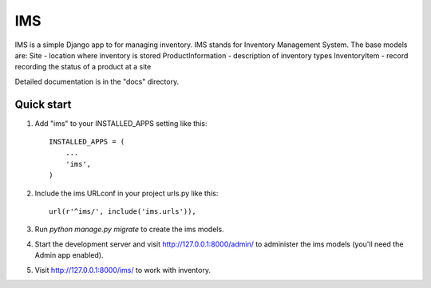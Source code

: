 =====
IMS
=====

IMS is a simple Django app to for managing inventory.  IMS stands for
Inventory Management System.  The base models are:
Site - location where inventory is stored
ProductInformation - description of inventory types
InventoryItem - record recording the status of a product at a site

Detailed documentation is in the "docs" directory.

Quick start
-----------

1. Add "ims" to your INSTALLED_APPS setting like this::

    INSTALLED_APPS = (
        ...
        'ims',
    )

2. Include the ims URLconf in your project urls.py like this::

    url(r'^ims/', include('ims.urls')),

3. Run `python manage.py migrate` to create the ims models.

4. Start the development server and visit http://127.0.0.1:8000/admin/
   to administer the ims models (you'll need the Admin app enabled).

5. Visit http://127.0.0.1:8000/ims/ to work with inventory.
